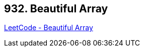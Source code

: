 == 932. Beautiful Array

https://leetcode.com/problems/beautiful-array/[LeetCode - Beautiful Array]

